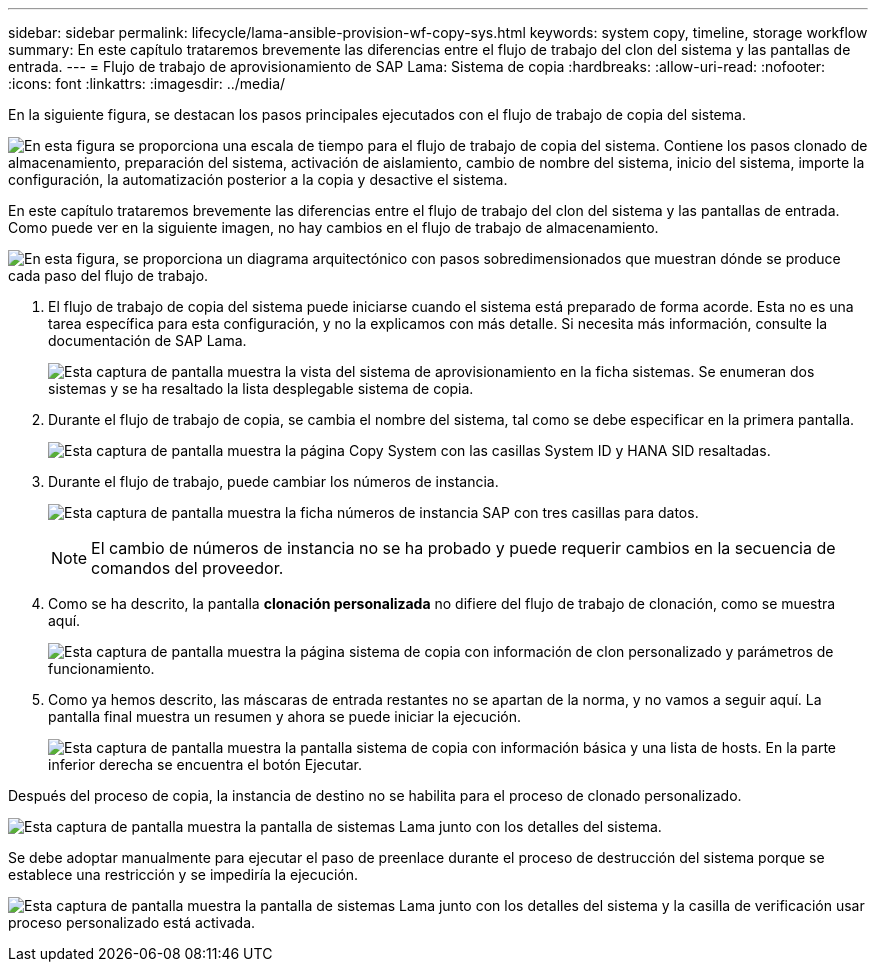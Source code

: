 ---
sidebar: sidebar 
permalink: lifecycle/lama-ansible-provision-wf-copy-sys.html 
keywords: system copy, timeline, storage workflow 
summary: En este capítulo trataremos brevemente las diferencias entre el flujo de trabajo del clon del sistema y las pantallas de entrada. 
---
= Flujo de trabajo de aprovisionamiento de SAP Lama: Sistema de copia
:hardbreaks:
:allow-uri-read: 
:nofooter: 
:icons: font
:linkattrs: 
:imagesdir: ../media/


[role="lead"]
En la siguiente figura, se destacan los pasos principales ejecutados con el flujo de trabajo de copia del sistema.

image:lama-ansible-image40.png["En esta figura se proporciona una escala de tiempo para el flujo de trabajo de copia del sistema. Contiene los pasos clonado de almacenamiento, preparación del sistema, activación de aislamiento, cambio de nombre del sistema, inicio del sistema, importe la configuración, la automatización posterior a la copia y desactive el sistema."]

En este capítulo trataremos brevemente las diferencias entre el flujo de trabajo del clon del sistema y las pantallas de entrada. Como puede ver en la siguiente imagen, no hay cambios en el flujo de trabajo de almacenamiento.

image:lama-ansible-image41.png["En esta figura, se proporciona un diagrama arquitectónico con pasos sobredimensionados que muestran dónde se produce cada paso del flujo de trabajo."]

. El flujo de trabajo de copia del sistema puede iniciarse cuando el sistema está preparado de forma acorde. Esta no es una tarea específica para esta configuración, y no la explicamos con más detalle. Si necesita más información, consulte la documentación de SAP Lama.
+
image:lama-ansible-image42.png["Esta captura de pantalla muestra la vista del sistema de aprovisionamiento en la ficha sistemas. Se enumeran dos sistemas y se ha resaltado la lista desplegable sistema de copia."]

. Durante el flujo de trabajo de copia, se cambia el nombre del sistema, tal como se debe especificar en la primera pantalla.
+
image:lama-ansible-image43.png["Esta captura de pantalla muestra la página Copy System con las casillas System ID y HANA SID resaltadas."]

. Durante el flujo de trabajo, puede cambiar los números de instancia.
+
image:lama-ansible-image44.png["Esta captura de pantalla muestra la ficha números de instancia SAP con tres casillas para datos."]

+

NOTE: El cambio de números de instancia no se ha probado y puede requerir cambios en la secuencia de comandos del proveedor.

. Como se ha descrito, la pantalla *clonación personalizada* no difiere del flujo de trabajo de clonación, como se muestra aquí.
+
image:lama-ansible-image45.png["Esta captura de pantalla muestra la página sistema de copia con información de clon personalizado y parámetros de funcionamiento."]

. Como ya hemos descrito, las máscaras de entrada restantes no se apartan de la norma, y no vamos a seguir aquí. La pantalla final muestra un resumen y ahora se puede iniciar la ejecución.
+
image:lama-ansible-image46.png["Esta captura de pantalla muestra la pantalla sistema de copia con información básica y una lista de hosts. En la parte inferior derecha se encuentra el botón Ejecutar."]



Después del proceso de copia, la instancia de destino no se habilita para el proceso de clonado personalizado.

image:lama-ansible-image47.png["Esta captura de pantalla muestra la pantalla de sistemas Lama junto con los detalles del sistema."]

Se debe adoptar manualmente para ejecutar el paso de preenlace durante el proceso de destrucción del sistema porque se establece una restricción y se impediría la ejecución.

image:lama-ansible-image48.png["Esta captura de pantalla muestra la pantalla de sistemas Lama junto con los detalles del sistema y la casilla de verificación usar proceso personalizado está activada."]
